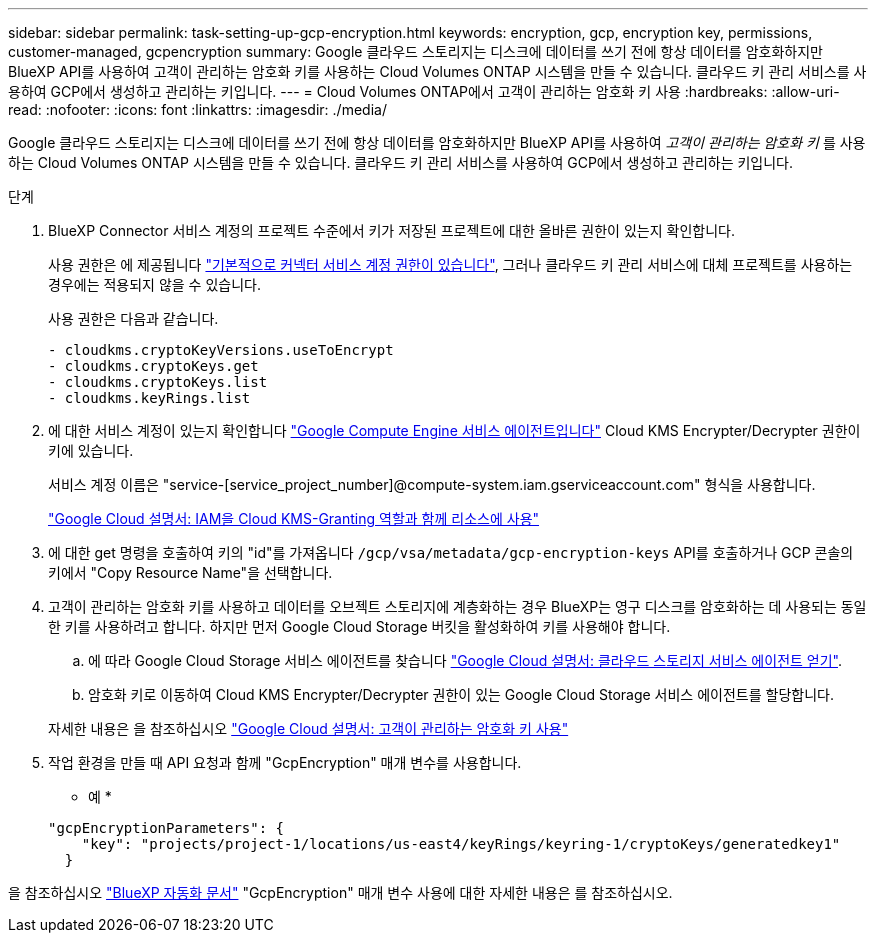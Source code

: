 ---
sidebar: sidebar 
permalink: task-setting-up-gcp-encryption.html 
keywords: encryption, gcp, encryption key, permissions, customer-managed, gcpencryption 
summary: Google 클라우드 스토리지는 디스크에 데이터를 쓰기 전에 항상 데이터를 암호화하지만 BlueXP API를 사용하여 고객이 관리하는 암호화 키를 사용하는 Cloud Volumes ONTAP 시스템을 만들 수 있습니다. 클라우드 키 관리 서비스를 사용하여 GCP에서 생성하고 관리하는 키입니다. 
---
= Cloud Volumes ONTAP에서 고객이 관리하는 암호화 키 사용
:hardbreaks:
:allow-uri-read: 
:nofooter: 
:icons: font
:linkattrs: 
:imagesdir: ./media/


[role="lead"]
Google 클라우드 스토리지는 디스크에 데이터를 쓰기 전에 항상 데이터를 암호화하지만 BlueXP API를 사용하여 _고객이 관리하는 암호화 키_ 를 사용하는 Cloud Volumes ONTAP 시스템을 만들 수 있습니다. 클라우드 키 관리 서비스를 사용하여 GCP에서 생성하고 관리하는 키입니다.

.단계
. BlueXP Connector 서비스 계정의 프로젝트 수준에서 키가 저장된 프로젝트에 대한 올바른 권한이 있는지 확인합니다.
+
사용 권한은 에 제공됩니다 https://docs.netapp.com/us-en/bluexp-setup-admin/reference-permissions-gcp.html["기본적으로 커넥터 서비스 계정 권한이 있습니다"^], 그러나 클라우드 키 관리 서비스에 대체 프로젝트를 사용하는 경우에는 적용되지 않을 수 있습니다.

+
사용 권한은 다음과 같습니다.

+
[source, yaml]
----
- cloudkms.cryptoKeyVersions.useToEncrypt
- cloudkms.cryptoKeys.get
- cloudkms.cryptoKeys.list
- cloudkms.keyRings.list
----
. 에 대한 서비스 계정이 있는지 확인합니다 https://cloud.google.com/iam/docs/service-agents["Google Compute Engine 서비스 에이전트입니다"^] Cloud KMS Encrypter/Decrypter 권한이 키에 있습니다.
+
서비스 계정 이름은 "service-[service_project_number]@compute-system.iam.gserviceaccount.com" 형식을 사용합니다.

+
https://cloud.google.com/kms/docs/iam#granting_roles_on_a_resource["Google Cloud 설명서: IAM을 Cloud KMS-Granting 역할과 함께 리소스에 사용"]

. 에 대한 get 명령을 호출하여 키의 "id"를 가져옵니다 `/gcp/vsa/metadata/gcp-encryption-keys` API를 호출하거나 GCP 콘솔의 키에서 "Copy Resource Name"을 선택합니다.
. 고객이 관리하는 암호화 키를 사용하고 데이터를 오브젝트 스토리지에 계층화하는 경우 BlueXP는 영구 디스크를 암호화하는 데 사용되는 동일한 키를 사용하려고 합니다. 하지만 먼저 Google Cloud Storage 버킷을 활성화하여 키를 사용해야 합니다.
+
.. 에 따라 Google Cloud Storage 서비스 에이전트를 찾습니다 https://cloud.google.com/storage/docs/getting-service-agent["Google Cloud 설명서: 클라우드 스토리지 서비스 에이전트 얻기"^].
.. 암호화 키로 이동하여 Cloud KMS Encrypter/Decrypter 권한이 있는 Google Cloud Storage 서비스 에이전트를 할당합니다.


+
자세한 내용은 을 참조하십시오 https://cloud.google.com/storage/docs/encryption/using-customer-managed-keys["Google Cloud 설명서: 고객이 관리하는 암호화 키 사용"^]

. 작업 환경을 만들 때 API 요청과 함께 "GcpEncryption" 매개 변수를 사용합니다.
+
* 예 *

+
[source, json]
----
"gcpEncryptionParameters": {
    "key": "projects/project-1/locations/us-east4/keyRings/keyring-1/cryptoKeys/generatedkey1"
  }
----


을 참조하십시오 https://docs.netapp.com/us-en/bluexp-automation/index.html["BlueXP 자동화 문서"^] "GcpEncryption" 매개 변수 사용에 대한 자세한 내용은 를 참조하십시오.
